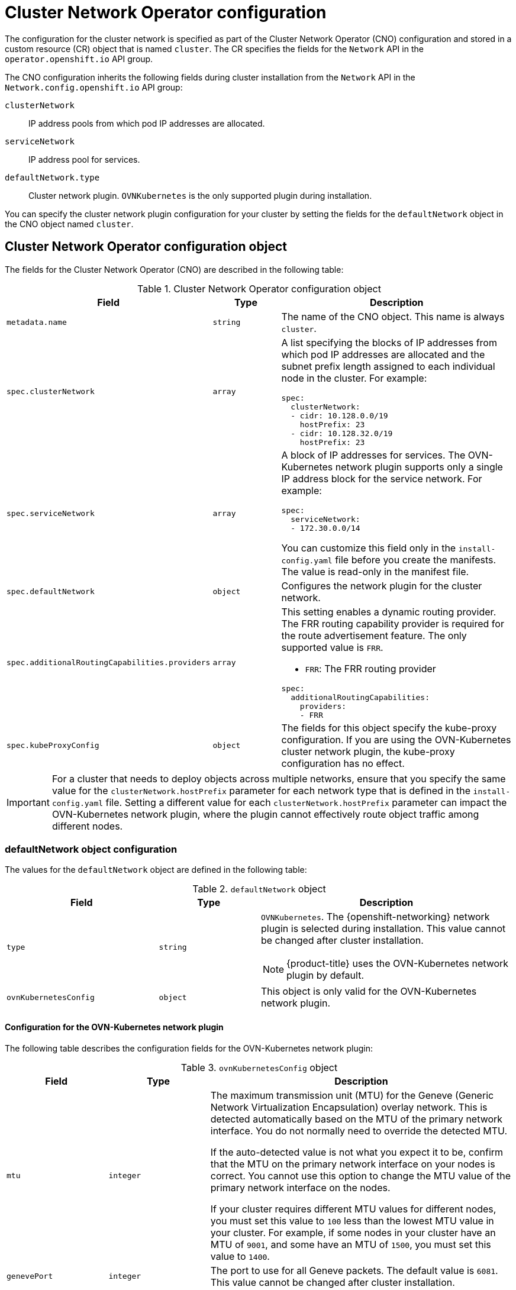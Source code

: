 // Module included in the following assemblies:
//
// * installing/installing_aws/installing-aws-network-customizations.adoc
// * installing/installing_bare_metal/upi/installing-bare-metal-network-customizations.adoc
// * installing/installing_gcp/installing-gcp-network-customizations.adoc
// * installing/installing_ibm_power/installing-ibm-power.adoc
// * installing/installing_ibm_power/installing-restricted-networks-ibm-power.adoc
// * installing/installing_ibm_z/installing-ibm-z.adoc
// * installing/installing_ibm_z/installing-restricted-networks-ibm-z.adoc
// * installing/installing_ibm_z/installing-ibm-z-kvm.adoc
// * installing/installing_ibm_z/installing-restricted-networks-ibm-z-kvm.adoc
// * installing/installing_ibm_z/installing-ibm-z-lpar.adoc
// * installing/installing_ibm_z/installing-restricted-networks-ibm-z-lpar.adoc
// * networking/cluster-network-operator.adoc
// * networking/network_security/logging-network-security.adoc
// * post_installation_configuration/network-configuration.adoc
// * installing/installing_ibm_cloud/installing-ibm-cloud-network-customizations.adoc
// * installing/installing_ibm_power/installing-ibm-power.adoc
// * installing/installing_ibm_power/installing-restricted-networks-ibm-power.adoc
// * installing/installing_azure_stack_hub/installing-azure-stack-hub-network-customizations.adoc

// Installation assemblies need different details than the CNO operator does
ifeval::["{context}" == "cluster-network-operator"]
:operator:
endif::[]

ifeval::["{context}" == "post-install-network-configuration"]
:post-install-network-configuration:
endif::[]

ifeval::["{context}" == "installing-ibm-cloud-network-customizations"]
:ibm-cloud:
endif::[]

:_mod-docs-content-type: CONCEPT
[id="nw-operator-cr_{context}"]
= Cluster Network Operator configuration

The configuration for the cluster network is specified as part of the Cluster Network Operator (CNO) configuration and stored in a custom resource (CR) object that is named `cluster`. The CR specifies the fields for the `Network` API in the `operator.openshift.io` API group.

The CNO configuration inherits the following fields during cluster installation from the `Network` API in the `Network.config.openshift.io` API group:

`clusterNetwork`:: IP address pools from which pod IP addresses are allocated.
`serviceNetwork`:: IP address pool for services.
//Installation no longer supports SDN, so excluding it from install docs here. Deleted in 4.17.

`defaultNetwork.type`:: Cluster network plugin. `OVNKubernetes` is the only supported plugin during installation.

// For the post installation assembly, no further content is provided.
ifdef::post-install-network-configuration,operator[]
[NOTE]
====
After cluster installation, you can only modify the `clusterNetwork` IP address range.
====
endif::[]

ifndef::post-install-network-configuration[]
You can specify the cluster network plugin configuration for your cluster by setting the fields for the `defaultNetwork` object in the CNO object named `cluster`.

[id="nw-operator-cr-cno-object_{context}"]
== Cluster Network Operator configuration object

The fields for the Cluster Network Operator (CNO) are described in the following table:

.Cluster Network Operator configuration object
[cols=".^2,.^2,.^6a",options="header"]
|====
|Field|Type|Description

|`metadata.name`
|`string`
|The name of the CNO object. This name is always `cluster`.

|`spec.clusterNetwork`
|`array`
|A list specifying the blocks of IP addresses from which pod IP addresses are
allocated and the subnet prefix length assigned to each individual node in the cluster. For example:

[source,yaml]
----
spec:
  clusterNetwork:
  - cidr: 10.128.0.0/19
    hostPrefix: 23
  - cidr: 10.128.32.0/19
    hostPrefix: 23
----

|`spec.serviceNetwork`
|`array`
|A block of IP addresses for services. The OVN-Kubernetes network plugin supports only a single IP address block for the service network. For example:

[source,yaml]
----
spec:
  serviceNetwork:
  - 172.30.0.0/14
----

ifdef::operator[]
This value is ready-only and inherited from the `Network.config.openshift.io` object named `cluster` during cluster installation.
endif::operator[]
ifndef::operator[]
You can customize this field only in the `install-config.yaml` file before you create the manifests. The value is read-only in the manifest file.
endif::operator[]

|`spec.defaultNetwork`
|`object`
|Configures the network plugin for the cluster network.

|`spec.additionalRoutingCapabilities.providers`
|`array`
|This setting enables a dynamic routing provider. The FRR routing capability provider is required for the route advertisement feature. The only supported value is `FRR`.

--
- `FRR`: The FRR routing provider
--

[source,yaml]
----
spec:
  additionalRoutingCapabilities:
    providers:
    - FRR
----

|`spec.kubeProxyConfig`
|`object`
|
The fields for this object specify the kube-proxy configuration.
If you are using the OVN-Kubernetes cluster network plugin, the kube-proxy configuration has no effect.
|====

[IMPORTANT]
====
For a cluster that needs to deploy objects across multiple networks, ensure that you specify the same value for the `clusterNetwork.hostPrefix` parameter for each network type that is defined in the `install-config.yaml` file. Setting a different value for each `clusterNetwork.hostPrefix` parameter can impact the OVN-Kubernetes network plugin, where the plugin cannot effectively route object traffic among different nodes.
====

[id="nw-operator-cr-defaultnetwork_{context}"]
=== defaultNetwork object configuration

The values for the `defaultNetwork` object are defined in the following table:

.`defaultNetwork` object
[cols=".^3,.^2,.^5a",options="header"]
|====
|Field|Type|Description

|`type`
|`string`
|`OVNKubernetes`. The {openshift-networking} network plugin is selected during installation. This value cannot be changed after cluster installation.
[NOTE]
====
{product-title} uses the OVN-Kubernetes network plugin by default.
====

|`ovnKubernetesConfig`
|`object`
|This object is only valid for the OVN-Kubernetes network plugin.

|====

[id="nw-operator-configuration-parameters-for-ovn-sdn_{context}"]
==== Configuration for the OVN-Kubernetes network plugin

The following table describes the configuration fields for the OVN-Kubernetes network plugin:

.`ovnKubernetesConfig` object
[cols=".^2,.^2,.^6a",options="header"]
|====
|Field|Type|Description

|`mtu`
|`integer`
|

ifndef::operator[]
The maximum transmission unit (MTU) for the Geneve (Generic Network Virtualization Encapsulation) overlay network. This is detected automatically based on the MTU of the primary network interface. You do not normally need to override the detected MTU.

If the auto-detected value is not what you expect it to be, confirm that the MTU on the primary network interface on your nodes is correct. You cannot use this option to change the MTU value of the primary network interface on the nodes.

If your cluster requires different MTU values for different nodes, you must set this value to `100` less than the lowest MTU value in your cluster. For example, if some nodes in your cluster have an MTU of `9001`, and some have an MTU of `1500`, you must set this value to `1400`.
endif::operator[]
ifdef::operator[]
The maximum transmission unit (MTU) for the Geneve (Generic Network Virtualization Encapsulation) overlay network. This value is normally configured automatically.
endif::operator[]

|`genevePort`
|`integer`
|

ifndef::operator[]
The port to use for all Geneve packets. The default value is `6081`. This value cannot be changed after cluster installation.
endif::operator[]
ifdef::operator[]
The UDP port for the Geneve overlay network.
endif::operator[]

|`ipsecConfig`
|`object`
|

ifndef::operator[]
Specify a configuration object for customizing the IPsec configuration.
endif::operator[]
ifdef::operator[]
An object describing the IPsec mode for the cluster.
endif::operator[]

|`ipv4`
|`object`
|Specifies a configuration object for IPv4 settings.

|`ipv6`
|`object`
|Specifies a configuration object for IPv6 settings.

|`policyAuditConfig`
|`object`
|Specify a configuration object for customizing network policy audit logging. If unset, the defaults audit log settings are used.

|`routeAdvertisements`
|`string`
a|Specifies whether to advertise cluster network routes. The default value is `Disabled`.
--
- `Enabled`: Import routes to the cluster network and advertise cluster network routes as configured in `RouteAdvertisements` objects.
- `Disabled`: Do not import routes to the cluster network or advertise cluster network routes.
--

|`gatewayConfig`
|`object`
|Optional: Specify a configuration object for customizing how egress traffic is sent to the node gateway. Valid values are `Shared` and `Local`. The default value is `Shared`. In the default setting, the Open vSwitch (OVS) outputs traffic directly to the node IP interface. In the `Local` setting, it traverses the host network; consequently, it gets applied to the routing table of the host.

[NOTE]
====
While migrating egress traffic, you can expect some disruption to workloads and service traffic until the Cluster Network Operator (CNO) successfully rolls out the changes.
====

|====

.`ovnKubernetesConfig.ipv4` object
[cols=".^2,.^2,.^6a",options="header"]
|====
|Field|Type|Description

|`internalTransitSwitchSubnet`
|string
|
If your existing network infrastructure overlaps with the `100.88.0.0/16` IPv4 subnet, you can specify a different IP address range for internal use by OVN-Kubernetes. The subnet for the distributed transit switch that enables east-west traffic. This subnet cannot overlap with any other subnets used by OVN-Kubernetes or on the host itself. It must be large enough to accommodate one IP address per node in your cluster.

The default value is `100.88.0.0/16`.

|`internalJoinSubnet`
|string
|
If your existing network infrastructure overlaps with the `100.64.0.0/16` IPv4 subnet, you can specify a different IP address range for internal use by OVN-Kubernetes. You must ensure that the IP address range does not overlap with any other subnet used by your {product-title} installation. The IP address range must be larger than the maximum number of nodes that can be added to the cluster. For example, if the `clusterNetwork.cidr` value is `10.128.0.0/14` and the `clusterNetwork.hostPrefix` value is `/23`, then the maximum number of nodes is `2^(23-14)=512`.

The default value is `100.64.0.0/16`.

|====

.`ovnKubernetesConfig.ipv6` object
[cols=".^2,.^2,.^6a",options="header"]
|====
|Field|Type|Description

|`internalTransitSwitchSubnet`
|string
|
If your existing network infrastructure overlaps with the `fd97::/64` IPv6 subnet, you can specify a different IP address range for internal use by OVN-Kubernetes. The subnet for the distributed transit switch that enables east-west traffic. This subnet cannot overlap with any other subnets used by OVN-Kubernetes or on the host itself. It must be large enough to accommodate one IP address per node in your cluster.

The default value is `fd97::/64`.

|`internalJoinSubnet`
|string
|
If your existing network infrastructure overlaps with the `fd98::/64` IPv6 subnet, you can specify a different IP address range for internal use by OVN-Kubernetes. You must ensure that the IP address range does not overlap with any other subnet used by your {product-title} installation. The IP address range must be larger than the maximum number of nodes that can be added to the cluster.

The default value is `fd98::/64`.

|====

// tag::policy-audit[]
.`policyAuditConfig` object
[cols=".^2,.^2,.^6a",options="header"]
|====
|Field|Type|Description

|`rateLimit`
|integer
|The maximum number of messages to generate every second per node. The default value is `20` messages per second.

|`maxFileSize`
|integer
|The maximum size for the audit log in bytes. The default value is `50000000` or 50 MB.

|`maxLogFiles`
|integer
|The maximum number of log files that are retained.

|`destination`
|string
|
One of the following additional audit log targets:

`libc`:: The libc `syslog()` function of the journald process on the host.
`udp:<host>:<port>`:: A syslog server. Replace `<host>:<port>` with the host and port of the syslog server.
`unix:<file>`:: A Unix Domain Socket file specified by `<file>`.
`null`:: Do not send the audit logs to any additional target.

|`syslogFacility`
|string
|The syslog facility, such as `kern`, as defined by RFC5424. The default value is `local0`.

|====
// end::policy-audit[]

[id="gatewayConfig-object_{context}"]
.`gatewayConfig` object
[cols=".^2,.^2,.^6a",options="header"]
|====
|Field|Type|Description

|`routingViaHost`
|`boolean`
|Set this field to `true` to send egress traffic from pods to the host networking stack.
For highly-specialized installations and applications that rely on manually configured routes in the kernel routing table, you might want to route egress traffic to the host networking stack.
By default, egress traffic is processed in OVN to exit the cluster and is not affected by specialized routes in the kernel routing table.
The default value is `false`.

This field has an interaction with the Open vSwitch hardware offloading feature.
If you set this field to `true`, you do not receive the performance benefits of the offloading because egress traffic is processed by the host networking stack.

|`ipForwarding`
|`object`
|You can control IP forwarding for all traffic on OVN-Kubernetes managed interfaces by using the `ipForwarding` specification in the `Network` resource. Specify `Restricted` to only allow IP forwarding for Kubernetes related traffic. Specify `Global` to allow forwarding of all IP traffic. For new installations, the default is `Restricted`. For updates to {product-title} 4.14 or later, the default is `Global`.
[NOTE]
====
The default value of `Restricted` sets the IP forwarding to drop.
====

|`ipv4`
|`object`
|Optional: Specify an object to configure the internal OVN-Kubernetes masquerade address for host to service traffic for IPv4 addresses.

|`ipv6`
|`object`
|Optional: Specify an object to configure the internal OVN-Kubernetes masquerade address for host to service traffic for IPv6 addresses.

|====

[id="gatewayconfig-ipv4-object_{context}"]
.`gatewayConfig.ipv4` object
[cols=".^2,.^2,.^6a",options="header"]
|====
|Field|Type|Description

|`internalMasqueradeSubnet`
|`string`
|
The masquerade IPv4 addresses that are used internally to enable host to service traffic. The host is configured with these IP addresses as well as the shared gateway bridge interface. The default value is `169.254.169.0/29`.
[IMPORTANT]
====
For {product-title} 4.17 and later versions, clusters use `169.254.0.0/17` as the default masquerade subnet. For upgraded clusters, there is no change to the default masquerade subnet.
====

|====

[id="gatewayconfig-ipv6-object_{context}"]
.`gatewayConfig.ipv6` object
[cols=".^2,.^2,.^6a",options="header"]
|====
|Field|Type|Description

|`internalMasqueradeSubnet`
|`string`
|
The masquerade IPv6 addresses that are used internally to enable host to service traffic. The host is configured with these IP addresses as well as the shared gateway bridge interface. The default value is `fd69::/125`.
[IMPORTANT]
====
For {product-title} 4.17 and later versions, clusters use `fd69::/112` as the default masquerade subnet. For upgraded clusters, there is no change to the default masquerade subnet.
====

|====

[id="nw-operator-cr-ipsec_{context}"]
.`ipsecConfig` object
[cols=".^2,.^2,.^6a",options="header"]
|====
|Field|Type|Description

|`mode`
|`string`
a|Specifies the behavior of the IPsec implementation. Must be one of the following values:

--
- `Disabled`: IPsec is not enabled on cluster nodes.
- `External`: IPsec is enabled for network traffic with external hosts.
- `Full`: IPsec is enabled for pod traffic and network traffic with external hosts.
--

|====

ifdef::operator[]
[NOTE]
====
You can only change the configuration for your cluster network plugin during cluster installation, except for the `gatewayConfig` field that can be changed at runtime as a postinstallation activity.
====
endif::operator[]

.Example OVN-Kubernetes configuration with IPSec enabled
[source,yaml]
----
defaultNetwork:
  type: OVNKubernetes
  ovnKubernetesConfig:
    mtu: 1400
    genevePort: 6081
    ipsecConfig:
      mode: Full
----

ifdef::operator[]
[id="nw-operator-example-cr_{context}"]
== Cluster Network Operator example configuration

A complete CNO configuration is specified in the following example:

.Example Cluster Network Operator object
[source,yaml]
----
apiVersion: operator.openshift.io/v1
kind: Network
metadata:
  name: cluster
spec:
  clusterNetwork:
  - cidr: 10.128.0.0/14
    hostPrefix: 23
  serviceNetwork:
  - 172.30.0.0/16
  networkType: OVNKubernetes
----
endif::operator[]
endif::post-install-network-configuration[]

ifeval::["{context}" == "cluster-network-operator"]
:!operator:
endif::[]

ifeval::["{context}" == "post-install-network-configuration"]
:!post-install-network-configuration:
endif::[]

ifeval::["{context}" == "installing-ibm-cloud-network-customizations"]
:!ibm-cloud:
endif::[]
